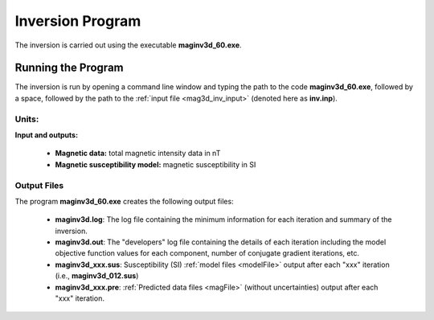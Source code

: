 .. _mag3d_inv:

Inversion Program
=================

The inversion is carried out using the executable **maginv3d_60.exe**.

Running the Program
^^^^^^^^^^^^^^^^^^^

The inversion is run by opening a command line window and typing the path to the code **maginv3d_60.exe**, followed by a space, followed by the path to the :ref:`input file <mag3d_inv_input>` (denoted here as **inv.inp**).

.. figure:: images/run_inv.png
    :align: center
    :width: 600


Units:
------

**Input and outputs:**

    - **Magnetic data:** total magnetic intensity data in nT
    - **Magnetic susceptibility model:** magnetic susceptibility in SI

Output Files
------------

The program **maginv3d_60.exe** creates the following output files:

    - **maginv3d.log**: The log file containing the minimum information for each iteration and summary of the inversion.

    - **maginv3d.out**: The "developers" log file containing the details of each iteration including the model objective function values for each component, number of conjugate gradient iterations, etc.

    - **maginv3d_xxx.sus**: Susceptibility (SI) :ref:`model files <modelFile>` output after each "xxx" iteration (i.e., **maginv3d_012.sus**)

    - **maginv3d_xxx.pre**: :ref:`Predicted data files <magFile>` (without uncertainties) output after each "xxx" iteration.






